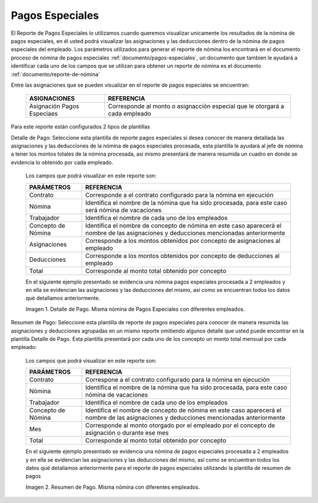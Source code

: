 .. |Detalle de Pago 1| image:: resources/detallepagosespeciales33.png
.. |Resumen de Pago 1| image:: resources/resumenpagosespeciales33.png

.. _documento/pagos-especiales:

**Pagos Especiales**
====================

El Reporte de Pagos Especiales lo utilizamos cuando queremos visualizar unicamente los resultados de la nómina de pagos especiales, en él usted podrá visualizar las asignaciones y las deducciones dentro de la nómina de pagos especiales del empleado.  Los parámetros utilizados para generar el reporte de nómina los encontrará en el documento proceso de nómina de pagos especiales :ref:`documento/pagos-especiales`, un documento que tambien le ayudará a identificar cada uno de los campos que se utilizan para obtener un reporte de nómina es el documento :ref:`documento/reporte-de-nómina`

Entre las asignaciones que se pueden visualizar en el reporte de pagos especiales se encuentran:

    +-----------------------------------------------+-----------------------------------------------+
    |           **ASIGNACIONES**                    |             **REFERENCIA**                    |
    +===============================================+===============================================+
    | Asignación Pagos Especiaes                    | Corresponde al monto o asignacción especial   |
    |                                               | que le otorgará a cada empleado               |
    +-----------------------------------------------+-----------------------------------------------+

Para este reporte están configurados 2 tipos de plantillas

Detalle de Pago: Seleccione esta plantilla de reporte pagos especiales si desea conocer de manera detallada las asignaciones y las deducciones de la nómina de pagos especiales procesada, esta plantilla le ayudará al jefe de nómina a tener los montos totales de la nómina procesada, asi mismo presentará de manera resumida un cuadro en donde se evidencia lo obtenido por cada empleado. 

    Los campos que podrá visualizar en este reporte son:

    +-----------------------------------------------+-----------------------------------------------+
    |          **PARÁMETROS**                       |             **REFERENCIA**                    |
    +===============================================+===============================================+
    |  Contrato                                     | Corresponde a el contrato configurado para la |
    |                                               | nómina en ejecución                           |
    +-----------------------------------------------+-----------------------------------------------+
    |  Nómina                                       | Identifica el nombre de la nómina que ha sido |
    |                                               | procesada, para este caso será nómina de      |
    |                                               | vacaciones                                    |
    +-----------------------------------------------+-----------------------------------------------+
    |  Trabajador                                   | Identifica el nombre de cada uno de los       |
    |                                               | empleados                                     |
    +-----------------------------------------------+-----------------------------------------------+
    |  Concepto de Nómina                           | Identifica el nombre de concepto de nómina    |
    |                                               | en este caso aparecerá el nombre de las       |
    |                                               | asignaciones y deducciones mencionadas        |
    |                                               | anteriormente                                 |
    +-----------------------------------------------+-----------------------------------------------+
    |  Asignaciones                                 | Corresponde a los montos obtenidos por        |
    |                                               | concepto de asignaciones al empleado          |
    +-----------------------------------------------+-----------------------------------------------+
    |  Deducciones                                  | Corresponde a los montos obtenidos por        |
    |                                               | concepto de deducciones al empleado           |
    +-----------------------------------------------+-----------------------------------------------+
    |  Total                                        | Corresponde al monto total obtenido por       |
    |                                               | concepto                                      |
    +-----------------------------------------------+-----------------------------------------------+

    En el siguiente ejemplo presentado se evidencia una nómina pagos especiales procesada a 2 empleados y en ella se evidencian las asignaciones y las deducciones del mismo, así como se encuentran todos los datos qué detallamos anteriormente.

    |Detalle de Pago 1|

    Imagen 1. Detalle de Pago. Misma nómina de Pagos Especiales con diferentes empleados.

Resumen de Pago:  Seleccione esta plantilla de reporte de pagos especiales para conocer de manera resumida las asignaciones y deducciones agrupadas en un  mismo reporte omitiendo algunos detalle que usted puede encontrar en la plantilla Detalle de Pago. Esta plantilla presentará por cada uno de los concepto un monto total mensual por cada empleado:

    Los campos que podrá visualizar en este reporte son:

    +-----------------------------------------------+-----------------------------------------------+
    |          **PARÁMETROS**                       |             **REFERENCIA**                    |
    +===============================================+===============================================+
    |  Contrato                                     | Correspone a el contrato configurado para la  |
    |                                               | nómina en ejecución                           |
    +-----------------------------------------------+-----------------------------------------------+
    |  Nómina                                       | Identifica el nombre de la nómina que ha sido |
    |                                               | procesada, para este caso nómina de           |
    |                                               | vacaciones                                    |
    +-----------------------------------------------+-----------------------------------------------+
    |  Trabajador                                   | Identifica el nombre de cada uno de los       |
    |                                               | empleados                                     |
    +-----------------------------------------------+-----------------------------------------------+
    |  Concepto de Nómina                           | Identifica el nombre de concepto de nómina    |
    |                                               | en este caso aparecerá el nombre de las       |
    |                                               | asignaciones y deducciones mencionadas        |
    |                                               | anteriormente                                 |
    +-----------------------------------------------+-----------------------------------------------+
    |  Mes                                          | Corresponde al monto otorgado por el empleado |
    |                                               | por el concepto de asignación o durante ese   |
    |                                               | mes                                           |
    +-----------------------------------------------+-----------------------------------------------+
    |  Total                                        | Corresponde al monto total obtenido por       |
    |                                               | concepto                                      |
    +-----------------------------------------------+-----------------------------------------------+

    En el siguiente ejemplo presentado se evidencia una nómina de pagos especiales procesada a 2 empleados y en ella se evidencian las asignaciones y las deducciones del mismo, así como se encuentran todos los datos qué detallamos anteriormente para el reporte de pagos especiales  utilizando la plantilla de resumen de pagos

    |Resumen de Pago 1|

    Imagen 2. Resumen de Pago. Misma nómina con diferentes empleados.

